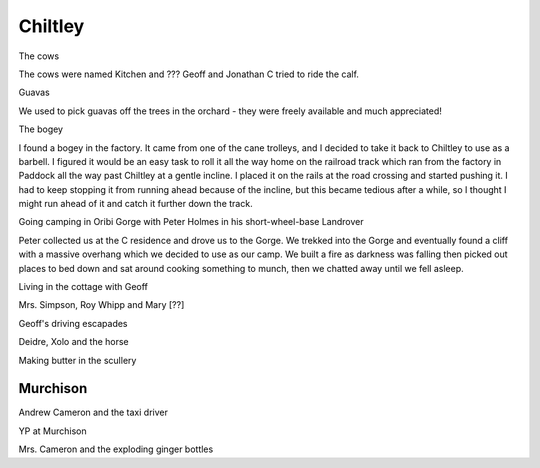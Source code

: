 Chiltley
========

The cows

The cows were named Kitchen and ??? Geoff and Jonathan C tried to ride the calf.

Guavas

We used to pick guavas off the trees in the orchard - they were freely available and much appreciated!

The bogey

I found a bogey in the factory. It came from one of the cane trolleys, and I decided to take it back to Chiltley to use as a barbell. I figured it would be an easy task to roll it all the way home on the railroad track which ran from the factory in Paddock all the way past Chiltley at a gentle incline. I placed it on the rails at the road crossing and started pushing it. I had to keep stopping it from running ahead because of the incline, but this became tedious after a while, so I thought I might run ahead of it and catch it further down the track.

Going camping in Oribi Gorge with Peter Holmes in his short-wheel-base Landrover

Peter collected us at the C residence and drove us to the Gorge. We trekked into the Gorge and eventually found a cliff with a massive overhang which we decided to use as our camp. We built a fire as darkness was falling then picked out places to bed down and sat around cooking something to munch, then we chatted away until we fell asleep.

Living in the cottage with Geoff

Mrs. Simpson, Roy Whipp and Mary [??]

Geoff's driving escapades

Deidre, Xolo and the horse

Making butter in the scullery

#########
Murchison
#########

Andrew Cameron and the taxi driver

YP at Murchison

Mrs. Cameron and the exploding ginger bottles

